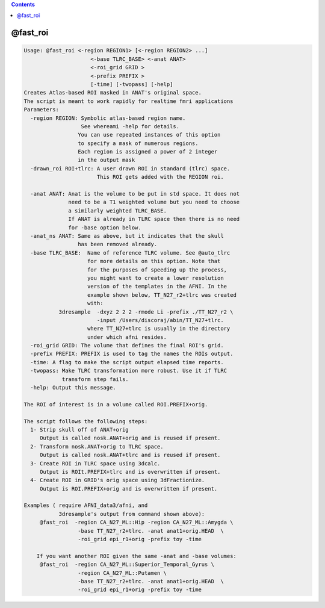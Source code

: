 .. contents:: 
    :depth: 4 

*********
@fast_roi
*********

.. code-block:: none

    Usage: @fast_roi <-region REGION1> [<-region REGION2> ...]
                         <-base TLRC_BASE> <-anat ANAT> 
                         <-roi_grid GRID >
                         <-prefix PREFIX >
                         [-time] [-twopass] [-help]
    Creates Atlas-based ROI masked in ANAT's original space.
    The script is meant to work rapidly for realtime fmri applications
    Parameters:
      -region REGION: Symbolic atlas-based region name. 
                      See whereami -help for details.
                     You can use repeated instances of this option
                     to specify a mask of numerous regions.
                     Each region is assigned a power of 2 integer
                     in the output mask
      -drawn_roi ROI+tlrc: A user drawn ROI in standard (tlrc) space.
                           This ROI gets added with the REGION roi.
    
      -anat ANAT: Anat is the volume to be put in std space. It does not
                  need to be a T1 weighted volume but you need to choose
                  a similarly weighted TLRC_BASE.
                  If ANAT is already in TLRC space then there is no need
                  for -base option below.
      -anat_ns ANAT: Same as above, but it indicates that the skull
                     has been removed already.
      -base TLRC_BASE:  Name of reference TLRC volume. See @auto_tlrc
                        for more details on this option. Note that
                        for the purposes of speeding up the process,
                        you might want to create a lower resolution
                        version of the templates in the AFNI. In the
                        example shown below, TT_N27_r2+tlrc was created
                        with: 
               3dresample  -dxyz 2 2 2 -rmode Li -prefix ./TT_N27_r2 \
                           -input /Users/discoraj/abin/TT_N27+tlrc. 
                        where TT_N27+tlrc is usually in the directory 
                        under which afni resides.
      -roi_grid GRID: The volume that defines the final ROI's grid.
      -prefix PREFIX: PREFIX is used to tag the names the ROIs output.
      -time: A flag to make the script output elapsed time reports.
      -twopass: Make TLRC transformation more robust. Use it if TLRC 
                transform step fails.
      -help: Output this message.
    
    The ROI of interest is in a volume called ROI.PREFIX+orig.
    
    The script follows the following steps:
      1- Strip skull off of ANAT+orig 
         Output is called nosk.ANAT+orig and is reused if present.
      2- Transform nosk.ANAT+orig to TLRC space.
         Output is called nosk.ANAT+tlrc and is reused if present.
      3- Create ROI in TLRC space using 3dcalc.
         Output is ROIt.PREFIX+tlrc and is overwritten if present.
      4- Create ROI in GRID's orig space using 3dFractionize.
         Output is ROI.PREFIX+orig and is overwritten if present.
    
    Examples ( require AFNI_data3/afni, and 
               3dresample's output from command shown above):
         @fast_roi  -region CA_N27_ML::Hip -region CA_N27_ML::Amygda \
                     -base TT_N27_r2+tlrc. -anat anat1+orig.HEAD  \
                     -roi_grid epi_r1+orig -prefix toy -time
    
        If you want another ROI given the same -anat and -base volumes:
         @fast_roi  -region CA_N27_ML::Superior_Temporal_Gyrus \
                     -region CA_N27_ML::Putamen \
                     -base TT_N27_r2+tlrc. -anat anat1+orig.HEAD  \
                     -roi_grid epi_r1+orig -prefix toy -time
